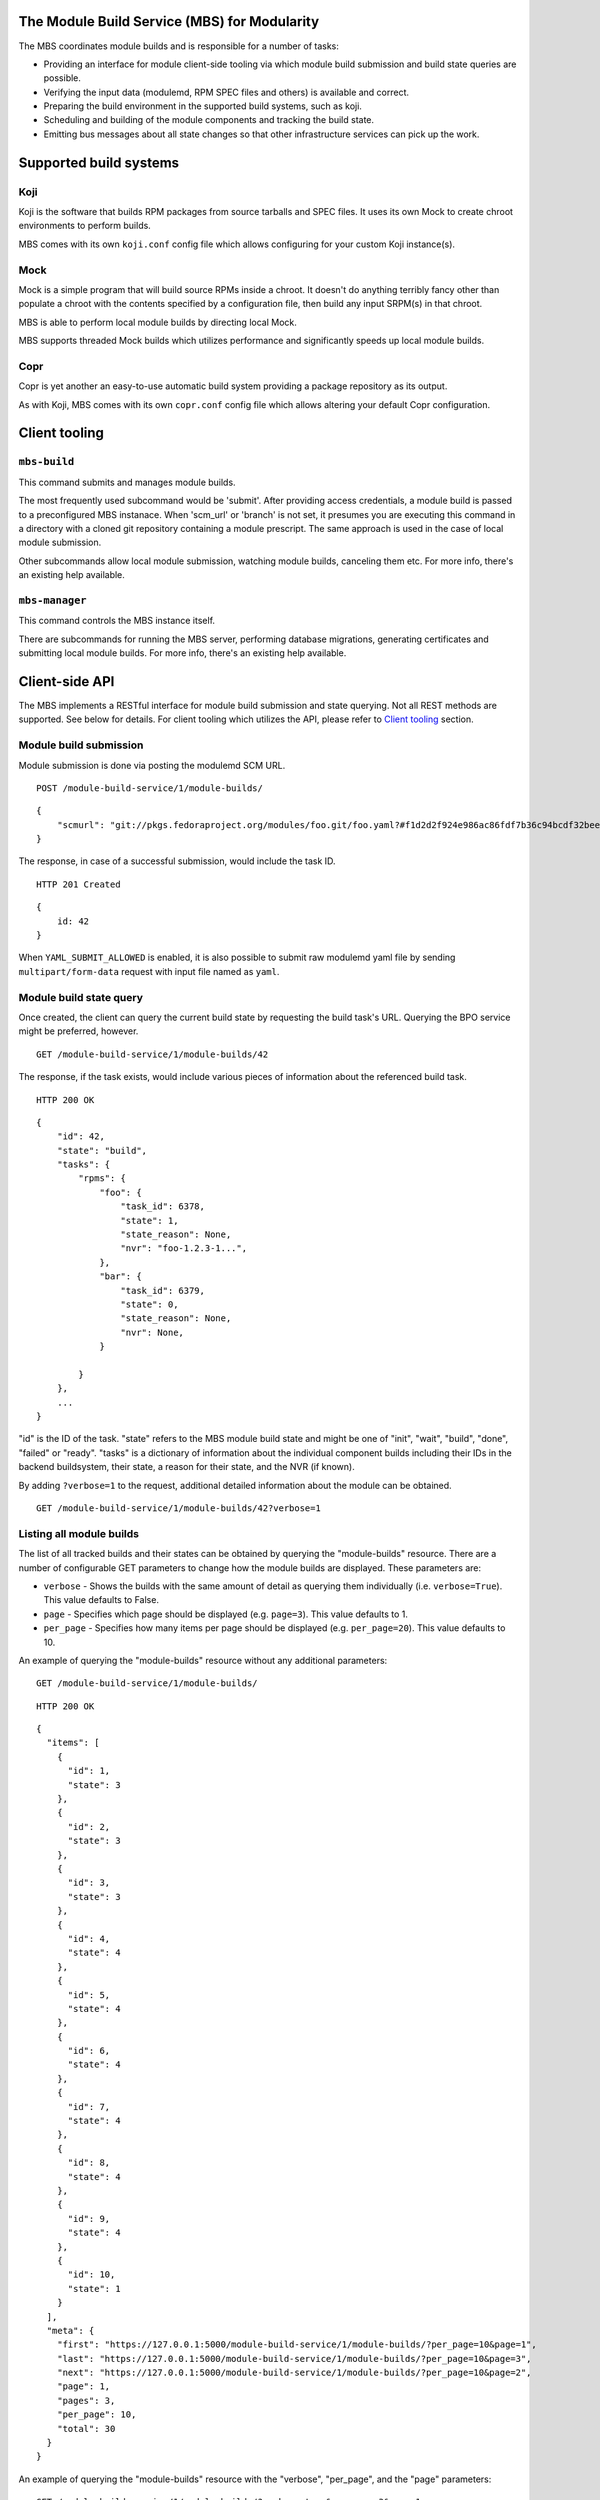 The Module Build Service (MBS) for Modularity
=============================================

The MBS coordinates module builds and is responsible for a number of
tasks:

- Providing an interface for module client-side tooling via which module build
  submission and build state queries are possible.
- Verifying the input data (modulemd, RPM SPEC files and others) is available
  and correct.
- Preparing the build environment in the supported build systems, such as koji.
- Scheduling and building of the module components and tracking the build
  state.
- Emitting bus messages about all state changes so that other infrastructure
  services can pick up the work.

Supported build systems
=======================

Koji
----

Koji is the software that builds RPM packages from source tarballs and
SPEC files. It uses its own Mock to create chroot environments to
perform builds.

MBS comes with its own ``koji.conf`` config file which allows configuring
for your custom Koji instance(s).

Mock
----

Mock is a simple program that will build source RPMs inside a chroot. It
doesn't do anything terribly fancy other than populate a chroot with the
contents specified by a configuration file, then build any input SRPM(s)
in that chroot.

MBS is able to perform local module builds by directing local Mock.

MBS supports threaded Mock builds which utilizes performance and
significantly speeds up local module builds.

Copr
----

Copr is yet another an easy-to-use automatic build system providing a
package repository as its output.

As with Koji, MBS comes with its own ``copr.conf`` config file which allows
altering your default Copr configuration.

_`Client tooling`
=================

``mbs-build``
-------------

This command submits and manages module builds.

The most frequently used subcommand would be 'submit'. After providing
access credentials, a module build is passed to a preconfigured
MBS instanace. When 'scm_url' or 'branch' is not set, it presumes you
are executing this command in a directory with a cloned git repository
containing a module prescript. The same approach is used in the case of
local module submission.

Other subcommands allow local module submission, watching module builds,
canceling them etc. For more info, there's an existing help available.

``mbs-manager``
---------------

This command controls the MBS instance itself.

There are subcommands for running the MBS server, performing database
migrations, generating certificates and submitting local module
builds. For more info, there's an existing help available.

Client-side API
===============

The MBS implements a RESTful interface for module build submission and state
querying. Not all REST methods are supported. See below for details. For client
tooling which utilizes the API, please refer to `Client tooling`_ section.

Module build submission
-----------------------

Module submission is done via posting the modulemd SCM URL.

::

    POST /module-build-service/1/module-builds/

::

    {
        "scmurl": "git://pkgs.fedoraproject.org/modules/foo.git/foo.yaml?#f1d2d2f924e986ac86fdf7b36c94bcdf32beec15
    }

The response, in case of a successful submission, would include the task ID.

::

    HTTP 201 Created

::

    {
        id: 42
    }


When ``YAML_SUBMIT_ALLOWED`` is enabled, it is also possible to submit
raw modulemd yaml file by sending ``multipart/form-data`` request with
input file named as ``yaml``.

Module build state query
------------------------

Once created, the client can query the current build state by requesting the
build task's URL. Querying the BPO service might be preferred, however.

::

    GET /module-build-service/1/module-builds/42

The response, if the task exists, would include various pieces of information
about the referenced build task.

::

    HTTP 200 OK

::

    {
        "id": 42,
        "state": "build",
        "tasks": {
            "rpms": {
                "foo": {
                    "task_id": 6378,
                    "state": 1,
                    "state_reason": None,
                    "nvr": "foo-1.2.3-1...",
                },
                "bar": {
                    "task_id": 6379,
                    "state": 0,
                    "state_reason": None,
                    "nvr": None,
                }

            }
        },
        ...
    }

"id" is the ID of the task. "state" refers to the MBS module build state and
might be one of "init", "wait", "build", "done", "failed" or "ready". "tasks"
is a dictionary of information about the individual component builds including
their IDs in the backend buildsystem, their state, a reason for their state,
and the NVR (if known).

By adding ``?verbose=1`` to the request, additional detailed information
about the module can be obtained.

::

    GET /module-build-service/1/module-builds/42?verbose=1

Listing all module builds
-------------------------

The list of all tracked builds and their states can be obtained by
querying the "module-builds" resource.
There are a number of configurable GET parameters to change how the
module builds are displayed. These parameters are:

- ``verbose`` - Shows the builds with the same amount of detail as querying
  them individually (i.e. ``verbose=True``). This value defaults to False.
- ``page`` - Specifies which page should be displayed (e.g. ``page=3``). This
  value defaults to 1.
- ``per_page`` - Specifies how many items per page should be displayed
  (e.g. ``per_page=20``). This value defaults to 10.

An example of querying the "module-builds" resource without any additional
parameters::

    GET /module-build-service/1/module-builds/

::

    HTTP 200 OK

::

    {
      "items": [
        {
          "id": 1,
          "state": 3
        },
        {
          "id": 2,
          "state": 3
        },
        {
          "id": 3,
          "state": 3
        },
        {
          "id": 4,
          "state": 4
        },
        {
          "id": 5,
          "state": 4
        },
        {
          "id": 6,
          "state": 4
        },
        {
          "id": 7,
          "state": 4
        },
        {
          "id": 8,
          "state": 4
        },
        {
          "id": 9,
          "state": 4
        },
        {
          "id": 10,
          "state": 1
        }
      ],
      "meta": {
        "first": "https://127.0.0.1:5000/module-build-service/1/module-builds/?per_page=10&page=1",
        "last": "https://127.0.0.1:5000/module-build-service/1/module-builds/?per_page=10&page=3",
        "next": "https://127.0.0.1:5000/module-build-service/1/module-builds/?per_page=10&page=2",
        "page": 1,
        "pages": 3,
        "per_page": 10,
        "total": 30
      }
    }


An example of querying the "module-builds" resource with the "verbose",
"per_page", and the "page" parameters::

    GET /module-build-service/1/module-builds/?verbose=true&per_page=3&page=1

::

    HTTP 200 OK

::

    {
      "items": [
        {
          "id": 1,
          "name": "testmodule",
          "owner": "mprahl",
          "state": 3,
          "tasks": {
            "rpms": {
              "bash": {
                "task_id": 90109464,
                "state": 1,
                ...
              },
              "module-build-macros": {
                "task_id": 90109446,
                "state": 1,
                ...
              }
            }
          },
          "time_completed": "2016-08-22T09:44:11Z",
          "time_modified": "2016-08-22T09:44:11Z",
          "time_submitted": "2016-08-22T09:40:07Z"
        },
        {
          "id": 2,
          "name": "testmodule",
          "owner": "ralph",
          "state": 3,
          "tasks": {
            "rpms": {
              "bash": {
                "task_id": 90109465,
                "state": 1,
                ...
              },
              "module-build-macros": {
                "task_id": 90109450,
                "state": 1,
                ...
              }
            }
          },
          "time_completed": "2016-08-22T09:54:04Z",
          "time_modified": "2016-08-22T09:54:04Z",
          "time_submitted": "2016-08-22T09:48:11Z"
        },
        {
          "id": 3,
          "name": "testmodule",
          "owner": "mprahl",
          "state": 3,
          "tasks": {
            "rpms": {
              "bash": {
                "task_id": 90109497,
                "state": 1,
                ...
              },
              "module-build-macros": {
                "task_id": 90109480,
                "state": 1,
                ...
              }
            }
          },
          "time_completed": "2016-08-22T10:05:08Z",
          "time_modified": "2016-08-22T10:05:08Z",
          "time_submitted": "2016-08-22T09:58:04Z"
        }
      ],
      "meta": {
        "first": "https://127.0.0.1:5000/module-build-service/1/module-builds/?per_page=3&page=1",
        "last": "https://127.0.0.1:5000/module-build-service/1/module-builds/?per_page=3&page=10",
        "next": "https://127.0.0.1:5000/module-build-service/1/module-builds/?per_page=3&page=2",
        "page": 1,
        "pages": 10,
        "per_page": 3,
        "total": 30
      }
    }


Filtering module builds
-----------------------

The module-builds can be filtered by a variety of GET parameters. These
paramters are:

- ``name`` - Shows builds of modules with a particular name (e.g.
  ``name=testmodule``)
- ``koji_tag`` - Shows builds tagged with a particular Koji tag (e.g.
  ``koji_tag=module-984ed60dd37b9361``)
- ``owner`` - Shows builds submitted by a particular user (e.g.
  ``owner=mprahl``)
- ``state`` - Shows builds in a particular state (can be the state name or
  the state ID) (e.g. ``state=done``)
- ``submitted_before`` - Shows builds that were submitted before a particular
  Zulu ISO 8601 timestamp (e.g. ``submitted_before=2016-08-23T09:40:07Z``)
- ``submitted_after`` - Shows builds that were submitted after a particular
  Zulu ISO 8601 timestamp (e.g. ``submitted_after=2016-08-22T09:40:07Z``)
- ``modified_before`` - Shows builds that were modified before a particular
  Zulu ISO 8601 timestamp (e.g. ``modified_before=2016-08-23T09:40:07Z``)
- ``modified_after`` - Shows builds that were modified after a particular
  Zulu ISO 8601 timestamp (e.g. ``modified_after=2016-08-22T09:40:07Z``)
- ``completed_before`` - Shows builds that were completed before a particular
  Zulu ISO 8601 timestamp (e.g. ``completed_before=2016-08-22T09:40:07Z``)
- ``completed_after`` - Shows builds that were completed after a particular
  Zulu ISO 8601 timestamp (e.g. ``completed_after=2016-08-23T09:40:07Z``)

An example of querying the "module-builds" resource with the "state",
and the "submitted_before" parameters::

    GET /module-build-service/1/module-builds/?state=done&submitted_before=2016-08-23T08:10:07Z

::

    HTTP 200 OK

::

    {
      "items": [
        {
          "id": 1,
          "state": 3
        },
        {
          "id": 2,
          "state": 3
        },
        {
          "id": 3,
          "state": 3
        }
      ],
      "meta": {
        "first": "https://127.0.0.1:5000/module-build-service/1/module-builds/?per_page=10&page=1",
        "last": "https://127.0.0.1:5000/module-build-service/1/module-builds/?per_page=10&page=1",
        "page": 1,
        "pages": 1,
        "per_page": 3,
        "total": 3
      }

Component build state query
---------------------------

Getting particular component build is very similar to a module build query.

::

    GET /module-build-service/1/component-builds/1

The response, if the build exists, would include various pieces of information
about the referenced component build.

::

    HTTP 200 OK

::

    {
        "format": "rpms", 
        "id": 1, 
        "module_build": 1, 
        "package": "nginx", 
        "state": 1, 
        "state_name": "COMPLETE", 
        "state_reason": null, 
        "task_id": 12312345
    }

"id" is the ID of the component build. "state_name" refers to the MBS component
build state and might be one of "COMPLETE", "FAILED", "CANCELED". "task_id"
is a related task ID in the backend buildsystem, their state and a reason
for their state. "module_build" refers to the module build ID for which this
component was built. "format" is typically "rpms", since we're building it
and "package" is simply the package name.

By adding ``?verbose=1`` to the request, additional detailed information
about the component can be obtained.

::

    GET /module-build-service/1/component-builds/1?verbose=1

Listing component builds
------------------------

An example of querying the "component-builds" resource without any additional
parameters::

    GET /module-build-service/1/component-builds/

::

    HTTP 200 OK

::

    {
      "items": [
        {
          "id": 854,
          "state": 1
        },
        {
          "id": 107,
          "state": 1
        },
        {
          "id": 104,
          "state": 1
        },
        ....
      ],
      "meta": {
        "first": "https://127.0.0.1:5000/module-build-service/1/component-builds/?per_page=10&page=1",
        "last": "https://127.0.0.1:5000/module-build-service/1/component-builds/?per_page=10&page=4237",
        "next": "https://127.0.0.1:5000/module-build-service/1/component-builds/?per_page=10&page=2",
        "page": 1,
        "pages": 4237,
        "per_page": 10,
        "prev": null,
        "total": 42366
      }
    }

HTTP Response Codes
-------------------

Possible response codes are for various requests include:

- HTTP 200 OK - The task exists and the query was successful.
- HTTP 201 Created - The module build task was successfully created.
- HTTP 400 Bad Request - The client's input isn't a valid request.
- HTTP 401 Unauthorized - No 'authorization' header found.
- HTTP 403 Forbidden - The SCM URL is not pointing to a whitelisted SCM server.
- HTTP 404 Not Found - The requested URL has no handler associated with it or
  the requested resource doesn't exist.
- HTTP 409 Conflict - The submitted module's NVR already exists.
- HTTP 422 Unprocessable Entity - The submitted modulemd file is not valid or
  the module components cannot be retrieved
- HTTP 500 Internal Server Error - An unknown error occured.
- HTTP 501 Not Implemented - The requested URL is valid but the handler isn't
  implemented yet.
- HTTP 503 Service Unavailable - The service is down, possibly for maintanance.

_`Module Build States`
----------------------

You can see the list of possible states with::

    from module_build_service.models import BUILD_STATES
    print(BUILD_STATES)

Here's a description of what each of them means:

init
~~~~

This is (obviously) the first state a module build enters.

When a user first submits a module build, it enters this state. We parse the
modulemd file, learn the NVR, and create a record for the module build.

Then, we validate that the components are available, and that we can fetch
them. If this is all good, then we set the build to the 'wait' state. If
anything goes wrong, we jump immediately to the 'failed' state.

wait
~~~~

Here, the scheduler picks up tasks in wait and switches to build immediately.
Eventually, we'll add throttling logic here so we don't submit too many
builds for the build system to handle.

build
~~~~~

The scheduler works on builds in this state. We prepare the buildroot, submit
builds for all the components, and wait for the results to come back.

done
~~~~

Once all components have succeeded, we set the top-level module build to 'done'.

failed
~~~~~~

If any of the component builds fail, then we set the top-level module
build to 'failed' also.

ready
~~~~~

This is a state to be set when a module is ready to be part of a
larger compose. perhaps it is set by an external service that knows
about the Grand Plan.

Bus messages
============

Supported messaging backends:

- fedmsg - Federated Messaging with ZeroMQ
- in_memory - Local/internal messaging only
- amq - Apache ActiveMQ

Message Topic
-------------

The suffix for message topics concerning changes in module state is
``module.state.change``. Currently, it is expected that these messages are sent
from koji or module_build_service_daemon, i.e. the topic is prefixed with
``*.buildsys.`` or ``*.module_build_service.``, respectively.

Message Body
------------

The message body is a dictionary with these fields:

``state``
~~~~~~~~~

This is the current state of the module, corresponding with the states
described above in `Module Build States`_.

``name``, ``version``, ``release``
~~~~~~~~~~~~~~~~~~~~~~~~~~~~~~~~~~

Name, version and release of the module.

``scmurl``
~~~~~~~~~~

Specifies the exact repository state from which a module is built.

E.g. ``"scmurl": "git://pkgs.stg.fedoraproject.org/modules/testmodule.git?#020ea37251df5019fde9e7899d2f7d7a987dfbf5"``

``topdir``
~~~~~~~~~~

The toplevel directory containing the trees for each architecture of a module.
This field is only present when a module finished building, i.e. with the
states 'done' or 'ready'.

Configuration
=============

MBS configures itself according to the environment where it runs + according to
the following rules (all of them are evaluated from top to bottom):

- DevConfiguration is the initial configuration chosen.
- If configuration file is found within its final installation location,
  ProdConfiguration is assumed.
- If Flask app running within mod_wsgi is detected,
  ProdConfiguration is assumed.
- If environment variables determining configuration file/section are found,
  they are used for configuration. Following environment variables are
  recognized:

    - ``MBS_CONFIG_FILE``: Overrides default configuration file location,
      typically ``/etc/module-build-service/config.py``.
    - ``MBS_CONFIG_SECTION``: Overrides configuration section.

  It is possible to set these values in httpd using ``SetEnv``,
  anywhere in ``/etc/profile.d/`` etc.

- If test-runtime environment is detected,
  TestConfiguration is used, otherwise...
- if ``MODULE_BUILD_SERVICE_DEVELOPER_ENV`` is set to some reasonable
  value, DevConfiguration is forced and ``config.py`` is used directly from the
  MBS's develop instance. For more information see ``docs/CONTRIBUTING.rst``.


Setting Up Kerberos + LDAP Authentication
=========================================

MBS defaults to using OIDC as its authentication mechanism. It additionally
supports Kerberos + LDAP, where Kerberos proves the user's identity and LDAP
is used to determine the user's group membership. To configure this, the following
must be set in ``/etc/module-build-service/config.py``:

- ``AUTH_METHOD`` must be set to ``'kerberos'``.
- ``KERBEROS_HTTP_HOST`` can override the hostname MBS will present itself as when
  performing Kerberos authentication. If this is not set, Python will try to guess the
  hostname of the server.
- ``KERBEROS_KEYTAB`` is the path to the keytab used by MBS. If this is not set,
  the environment variable ``KRB5_KTNAME`` will be used.
- ``LDAP_URI`` is the URI to connect to LDAP (e.g. ``'ldaps://ldap.domain.local:636'``
  or ``'ldap://ldap.domain.local'``).
- ``LDAP_GROUPS_DN`` is the distinguished name of the container or organizational unit where groups
  are located (e.g. ``'ou=groups,dc=domain,dc=local'``). MBS does not search the tree below the
  distinguished name specified here for security reasons because it ensures common names are
  unique.
- ``ALLOWED_GROUPS`` and ``ADMIN_GROUPS`` both need to declare the common name of the LDAP groups,
  not the distinguished name.

Development
===========

For help on setting up a development environment, see ``docs/CONTRIBUTING.rst``.

License
=======

MBS is licensed under MIT license. See LICENSE file for details.

Parts of MBS are licensed under 3-clause BSD license from:
https://github.com/projectatomic/atomic-reactor/blob/master/LICENSE
